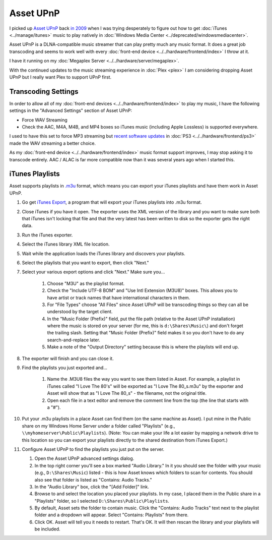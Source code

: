==========
Asset UPnP
==========

I picked up `Asset UPnP <http://www.dbpoweramp.com/asset-upnp-dlna.htm>`_ back `in 2009 <http://www.paraesthesia.com/archive/2009/08/11/stream-more-music-from-windows-home-server-with-asset-upnp.aspx/>`_ when I was trying desperately to figure out how to get :doc:`iTunes <../manage/itunes>` music to play natively in :doc:`Windows Media Center <../deprecated/windowsmediacenter>`.

Asset UPnP is a DLNA-compatible music streamer that can play pretty much any music format. It does a great job transcoding and seems to work well with every :doc:`front-end device <../../hardware/frontend/index>` I throw at it.

I have it running on my :doc:`Megaplex Server <../../hardware/server/megaplex>`.

With the continued updates to the music streaming experience in :doc:`Plex <plex>` I am considering dropping Asset UPnP but I really want Plex to support UPnP first.

Transcoding Settings
====================

In order to allow all of my :doc:`front-end devices <../../hardware/frontend/index>` to play my music, I have the following settings in the "Advanced Settings" section of Asset UPnP:

- Force WAV Streaming
- Check the AAC, M4A, M4B, and MP4 boxes so iTunes music (including Apple Lossless) is supported everywhere.

I used to have this set to force MP3 streaming but `recent software updates <https://forum.dbpoweramp.com/showthread.php?35366-Slow-response-to-PS3-client-not-to-others>`_ in :doc:`PS3 <../../hardware/frontend/ps3>` made the WAV streaming a better choice.

As my :doc:`front-end device <../../hardware/frontend/index>` music format support improves, I may stop asking it to transcode entirely. AAC / ALAC is far more compatible now than it was several years ago when I started this.

iTunes Playlists
================

Asset supports playlists in `.m3u <http://en.wikipedia.org/wiki/M3U>`_ format, which means you can export your iTunes playlists and have them work in Asset UPnP.

1. Go get `iTunes Export <http://www.ericdaugherty.com/dev/itunesexport/>`_, a program that will export your iTunes playlists into .m3u format.
2. Close iTunes if you have it open. The exporter uses the XML version of the library and you want to make sure both that iTunes isn't locking that file and that the very latest has been written to disk so the exporter gets the right data.
3. Run the iTunes exporter.
4. Select the iTunes library XML file location.
5. Wait while the application loads the iTunes library and discovers your playlists.
6. Select the playlists that you want to export, then click "Next."
7. Select your various export options and click "Next." Make sure you...

    1. Choose "M3U" as the playlist format.
    2. Check the "Include UTF-8 BOM" and "Use Intl Extension (M3U8)" boxes. This allows you to have artist or track names that have international characters in them.
    3. For "File Types" choose "All Files" since Asset UPnP will be transcoding things so they can all be understood by the target client.
    4. In the "Music Folder (Prefix)" field, put the file path (relative to the Asset UPnP installation) where the music is stored on your server (for me, this is ``d:\Shares\Music\``) and don't forget the trailing slash. Setting that "Music Folder (Prefix)" field makes it so you don't have to do any search-and-replace later.
    5. Make a note of the "Output Directory" setting because this is where the playlists will end up.

8. The exporter will finish and you can close it.
9. Find the playlists you just exported and...

    1. Name the .M3U8 files the way you want to see them listed in Asset. For example, a playlist in iTunes called "I Love The 80's" will be exported as "I Love The 80_s.m3u" by the exporter and Asset will show that as "I Love The 80_s" - the filename, not the original title.
    2. Open each file in a text editor and remove the comment line from the top (the line that starts with a "#").

10. Put your .m3u playlists in a place Asset can find them (on the same machine as Asset). I put mine in the Public share on my Windows Home Server under a folder called "Playlists" (e.g., ``\\myhomeserver\Public\Playlists``). (Note: You can make your life a lot easier by mapping a network drive to this location so you can export your playlists directly to the shared destination from iTunes Export.)
11. Configure Asset UPnP to find the playlists you just put on the server.

    1. Open the Asset UPnP advanced settings dialog.
    2. In the top right corner you'll see a box marked "Audio Library." In it you should see the folder with your music (e.g., ``D:\Shares\Music``) listed - this is how Asset knows which folders to scan for contents. You should also see that folder is listed as "Contains: Audio Tracks."
    3. In the "Audio Library" box, click the "[Add Folder]" link.
    4. Browse to and select the location you placed your playlists. In my case, I placed them in the Public share in a "Playlists" folder, so I selected ``D:\Shares\Public\Playlists``.
    5. By default, Asset sets the folder to contain music. Click the "Contains: Audio Tracks" text next to the playlist folder and a dropdown will appear. Select "Contains: Playlists" from there.
    6. Click OK. Asset will tell you it needs to restart. That's OK. It will then rescan the library and your playlists will be included.